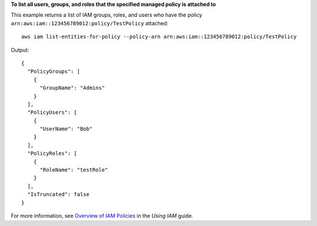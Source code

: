 **To list all users, groups, and roles that the specified managed policy is attached to**

This example returns a list of IAM groups, roles, and users who have the policy ``arn:aws:iam::123456789012:policy/TestPolicy`` attached::

  aws iam list-entities-for-policy --policy-arn arn:aws:iam::123456789012:policy/TestPolicy 

Output::

  {
    "PolicyGroups": [
      {
        "GroupName": "Admins"
      }
    ],
    "PolicyUsers": [
      {
        "UserName": "Bob"
      }
    ],
    "PolicyRoles": [
      {
        "RoleName": "testRole"
      }
    ],
    "IsTruncated": false
  }

For more information, see `Overview of IAM Policies`_ in the *Using IAM* guide.

.. _`Overview of IAM Policies`: http://docs.aws.amazon.com/IAM/latest/UserGuide/policies_overview.html